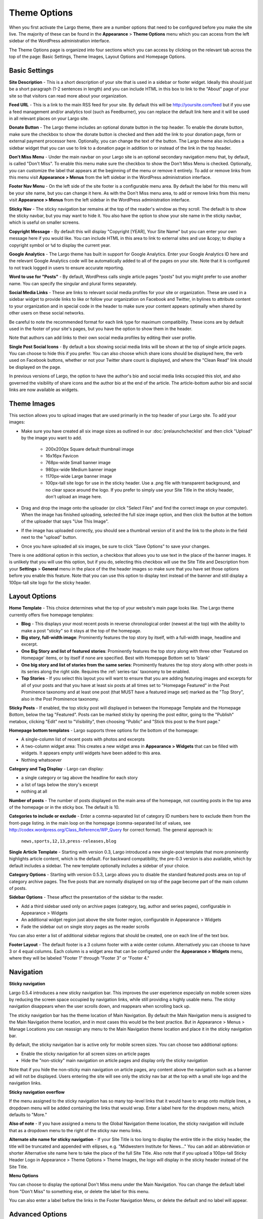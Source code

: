 Theme Options
==============================

When you first activate the Largo theme, there are a number options that need to be configured before you make the site live. The majority of these can be found in the **Appearance** > **Theme Options** menu which you can access from the left sidebar of the WordPress administration interface.

The Theme Options page is organized into four sections which you can access by clicking on the relevant tab across the top of the page: Basic Settings, Theme Images, Layout Options and Homepage Options.

.. _basic-settings:

Basic Settings
--------------

**Site Description** - This is a short description of your site that is used in a sidebar or footer widget. Ideally this should just be a short paragraph (1-2 sentences in length) and you can include HTML in this box to link to the "About" page of your site so that visitors can read more about your organization.

**Feed URL** - This is a link to the main RSS feed for your site. By default this will be http://yoursite.com/feed but if you use a feed management and/or analytics tool (such as Feedburner), you can replace the default link here and it will be used in all relevant places on your Largo site.

**Donate Button** - The Largo theme includes an optional donate button in the top header. To enable the donate button, make sure the checkbox to show the donate button is checked and then add the link to your donation page, form or external payment processor here. Optionally, you can change the text of the button. The Largo theme also includes a sidebar widget that you can use to link to a donation page in addition to or instead of the link in the top header.

**Don't Miss Menu** - Under the main navbar on your Largo site is an optional secondary navigation menu that, by default, is called "Don't Miss". To enable this menu make sure the checkbox to show the Don't Miss Menu is checked. Optionally, you can customize the label that appears at the beginning of the menu or remove it entirely. To add or remove links from this menu visit **Appearance > Menus** from the left sidebar in the WordPress administration interface.

**Footer Nav Menu** - On the left side of the site footer is a configurable menu area. By default the label for this menu will be your site name, but you can change it here. As with the Don't Miss menu area, to add or remove links from this menu visit **Appearance > Menus** from the left sidebar in the WordPress administration interface.

**Sticky Nav** - The sticky navigation bar remains at the top of the reader's window as they scroll. The default is to show the sticky navbar, but you may want to hide it. You also have the option to show your site name in the sticky navbar, which is useful on smaller screens.

**Copyright Message** - By default this will display "Copyright [YEAR], Your Site Name" but you can enter your own message here if you would like. You can include HTML in this area to link to external sites and use &copy; to display a copyright symbol or ``%d`` to display the current year.

**Google Analytics** - The Largo theme has built in support for Google Analytics. Enter your Google Analytics ID here and the relevant Google Analytics code will be automatically added to all of the pages on your site. Note that it is configured to not track logged in users to ensure accurate reporting.

**Word to use for "Posts"** - By default, WordPress calls single article pages "posts" but you might prefer to use another name. You can specify the singular and plural forms separately.

**Social Media Links** - These are links to relevant social media profiles for your site or organization. These are used in a sidebar widget to provide links to like or follow your organization on Facebook and Twitter, in bylines to attribute content to your organization and in special code in the header to make sure your content appears optimally when shared by other users on these social networks.

Be careful to note the recommended format for each link type for maximum compatibility. These icons are by default used in the footer of your site's pages, but you have the option to show them in the header.

Note that authors can add links to their own social media profiles by editing their user profile.

**Single Post Social Icons** - By default a box showing social media links will be shown at the top of single article pages. You can choose to hide this if you prefer. You can also choose which share icons should be displayed here, the verb used on Facebook buttons, whether or not your Twitter share count is displayed, and where the "Clean Read" link should be displayed on the page.

In previous versions of Largo, the option to have the author's bio and social media links occupied this slot, and also governed the visibility of share icons and the author bio at the end of the article. The article-bottom author bio and social links are now available as widgets.

.. _theme-images:

Theme Images
------------

This section allows you to upload images that are used primarily in the top header of your Largo site. To add your images:

- Make sure you have created all six image sizes as outlined in our :doc:`prelaunchchecklist` and then click "Upload" by the image you want to add.

	- 200x200px Square default thumbnail image
	- 16x16px Favicon
	- 768px-wide Small banner image
	- 980px-wide Medium banner image
	- 1170px-wide Large banner image
	- 100px-tall site logo for use in the sticky header. Use a .png file with transparent background, and no clear space around the logo. If you prefer to simply use your Site Title in the sticky header, don't upload an image here.

- Drag and drop the image onto the uploader (or click "Select Files" and find the correct image on your computer). When the image has finished uploading, selected the full size image option, and then click the button at the bottom of the uploader that says "Use This Image".

- If the image has uploaded correctly, you should see a thumbnail version of it and the link to the photo in the field next to the "upload" button.

- Once you have uploaded all six images, be sure to click "Save Options" to save your changes.

There is one additional option in this section, a checkbox that allows you to use text in the place of the banner images. It is unlikely that you will use this option, but if you do, selecting this checkbox will use the Site Title and Description from your **Settings** > **General** menu in the place of the the header images so make sure that you have set those options before you enable this feature. Note that you can use this option to display text instead of the banner and still display a 100px-tall site logo for the sticky header.

.. _pre-launch checklist: :doc:`./prelaunchchecklist.rst`

.. _layout-options:

Layout Options
--------------

**Home Template** - This choice determines what the top of your website's main page looks like. The Largo theme currently offers five homepage templates:

- **Blog** - This displays your most recent posts in reverse chronological order (newest at the top) with the ability to make a post "sticky" so it stays at the top of the homepage.
- **Big story, full-width image**: Prominently features the top story by itself, with a full-width image, headline and excerpt.
- **One Big Story and list of featured stories**: Prominently features the top story along with three other 'Featured on Homepage' items, or by itself if none are specified. Best with Homepage Bottom set to 'blank'
- **One big story and list of stories from the same series**: Prominently features the top story along with other posts in its series along the right side. Requires the :ref:`series-tax` taxonomy to be enabled.
- **Top Stories** - If you select this layout you will want to ensure that you are adding featuring images and excerpts for all of your posts and that you have at least six posts at all times set to "Homepage Featured" in the Post Prominence taxonomy and at least one post (that MUST have a featured image set) marked as the "Top Story", also in the Post Prominence taxonomy.

**Sticky Posts** - If enabled, the top sticky post will displayed in between the Homepage Template and the Homepage Bottom, below the tag "Featured". Posts can be marked sticky by opening the post editor, going to the "Publish" metabox, clicking "Edit" next to "Visibility", then choosing "Public" and "Stick this post to the front page."

**Homepage bottom templates** - Largo supports three options for the bottom of the homepage:

- A single-column list of recent posts with photos and excerpts
- A two-column widget area: This creates a new widget area in **Appearance > Widgets** that can be filled with widgets. It appears empty until widgets have been added to this area.
- Nothing whatsoever

**Category and Tag Display** - Largo can display:

- a single category or tag above the headline for each story
- a list of tags below the story's excerpt
- nothing at all

**Number of posts** - The number of posts displayed on the main area of the homepage, not counting posts in the top area of the homepage or in the sticky box. The default is 10.

**Categories to include or exclude** - Enter a comma-separated list of category ID numbers here to exclude them from the front-page listing. in the main loop on the homepage (comma-separated list of values, see http://codex.wordpress.org/Class_Reference/WP_Query for correct format). The general approach is:

	``news,sports,12,13,press-releases,blog``

**Single Article Template** - Starting with version 0.3, Largo introduced a new single-post template that more prominently highlights article content, which is the default. For backward compatibility, the pre-0.3 version is also available, which by default includes a sidebar. The new template optionally includes a sidebar of your choice.

**Category Options** - Starting with version 0.5.3, Largo allows you to disable the standard featured posts area on top of category archive pages. The five posts that are normally displayed on top of the page become part of the main column of posts.

**Sidebar Options** - These affect the presentation of the sidebar to the reader.

- Add a third sidebar used only on archive pages (category, tag, author and series pages), configurable in Appearance > Widgets
- An additional widget region just above the site footer region, configurable in Appearance > Widgets
- Fade the sidebar out on single story pages as the reader scrolls

You can also enter a list of additional sidebar regions that should be created, one on each line of the text box.

**Footer Layout** - The default footer is a 3 column footer with a wide center column. Alternatively you can choose to have 3 or 4 equal columns. Each column is a widget area that can be configured under the **Appearance > Widgets** menu, where they will be labeled "Footer 1" through "Footer 3" or "Footer 4."


.. _navigation:

Navigation
----------------

**Sticky navigation**

Largo 0.5.4 introduces a new sticky navigation bar. This improves the user experience especially on mobile screen sizes by reducing the screen space occupied by navigation links, while still providing a highly usable menu. The sticky navigation disappears when the user scrolls down, and reappears when scrolling back up. 

The sticky navigation bar has the theme location of Main Navigation. By default the Main Navigation menu is assigned to the Main Navigation theme location, and in most cases this would be the best practice. But in Appearance > Menus > Manage Locations you can reassign any menu to the Main Navigation theme location and place it in the sticky navigation bar. 

By default, the sticky navigation bar is active only for mobile screen sizes. You can choose two additional options:

- Enable the sticky navigation for all screen sizes on article pages
- Hide the "non-sticky" main navigation on article pages and display only the sticky navigation

Note that if you hide the non-sticky main navigation on article pages, any content above the navigation such as a banner ad will not be displayed. Users entering the site will see only the sticky nav bar at the top with a small site logo and the navigation links. 

**Sticky navigation overflow**

If the menu assigned to the sticky navigation has so many top-level links that it would have to wrap onto multiple lines, a dropdown menu will be added containing the links that would wrap. Enter a label here for the dropdown menu, which defaults to "More."

**Also of note** - If you have assigned a menu to the Global Navigation theme location, the sticky navigation will include that as a dropdown menu to the right of the sticky nav menu links.

**Alternate site name for sticky navigation** - If your Site Title is too long to display the entire title in the sticky header, the title will be truncated and appended with ellipses, e.g. "Midwestern Institute for News..." You can add an abbreviation or shorter Alternative site name here to take the place of the full Site Title. Also note that if you upload a 100px-tall Sticky Header Logo in Appearance > Theme Options > Theme Images, the logo will display in the sticky header instead of the Site Title.

**Menu Options**

You can choose to display the optional Don't Miss menu under the Main Navigation. You can change the default label from "Don't Miss" to something else, or delete the label for this menu.

You can also enter a label before the links in the Footer Navigation Menu, or delete the default and no label will appear.

.. _advanced-options:

Advanced Options
----------------

**Custom LESS** - Enabling this will let you change the theme's colors and fonts in **Appearance > CSS Variables**.

**Enable Series** - Some sites may create a multi-part series or project that is only published for a set amount of time and then should fall into the archive or appear on a “projects” archive page. To support this and also to allow for the creation of custom landing pages, Largo adds an optional “series” taxonomy. When you create a new series, you can add a term to this taxonomy and then make sure all of the posts in that series have this label applied. This will enable the Largo theme to surface related posts in that series in at the bottom of a post (if you are using the “read next” widget) and, in some cases, also on the homepage (depending on the homepage layout you have selected). Largo also adds the ability to create custom sidebars and landing pages for series archive pages, replacing the default series archive template in WordPress. For more information, see :ref:`series-tax`.

**Enable Custom Landing Pages** - Requires Series to be enabled. Series landing pages allow you to summarize a series of posts or tie a project together. For one example, see http://inewsnetwork.org/series/hit-and-run: the project page begins with a summary of the series, followed by posts within the series. 
For more information on creating a series landing page, see :doc:`landingpages`.

**Enable Optional Leaderboard Ad Zone** - This creates a widget area above your site's header that can be used to display ads. For more about this area, see :doc:`./ads`.

**Enable Post Types** - :ref:`This taxonomy <post-types-tax>` allows you to organize posts by content type, such as “Article,” Photo Gallery,” “Data,” etc. When you create a new post type you can assign it an icon, which will be used in certain places in the theme. Each post type also has its own archive so that you can add links to your navigation to a page containing all of your “data” projects, for example. In the future, we plan to add custom templates specific to each content type to make them easier to manage and more optimal when displayed to users on your public-facing site.`

.. _landing-pages-sidebars-option:

**Sidebars for Landing Pages** - These set the default sidebars for custom landing pages, and can be overridden by the individual landing page. For more information, see :doc:`landingpages`.

**Disclaimer** - If checked, you can enter a default disclaimer that will be displayed on all posts.

**Search Options** - Google Custom Search generally returns better search results than WordPress' included search engine. If you would like to enable Google Custom Search, go to https://www.google.com/cse/create/new to set it up, then paste your search engine ID in the settings box and enable the checkbox.

Be sure and use the "Results only" layout listed in the `Google Custom Search dashboard under "Look and feel." <https://developers.google.com/custom-search/docs/ui#setting-the-search-element-layout>`_

**Site Verification**:

- Twitter Account ID: This is a 9-digit ID number used for verifying your site to Twitter Analytics
- Google site verification meta tag: This will be a long string of numbers and letters. For more information, see `Google's documentation <https://support.google.com/webmasters/answer/35659?hl=en>`_.
- Facebook admins meta tag: This is a comma-separated list of numerical FB user IDs you want to allow to access Facebook insights for your site.
- Facebook app ID meta tag: This is a numerical app ID that will allow Facebook to capture insights for any social plugins active on your site and display them in your Facebook app/page insights. For more information, see `Facebook's documentation <https://developers.facebook.com/docs/platforminsights/domains>`_
- Bitly site verification: This is a string of numbers and letters used to verify your site with bitly analytics. For more information, `contact bitly <http://support.bitly.com/knowledgebase/articles/103260-what-is-a-tracking-domain>`_.

**SEO Options** - You may choose to ask search engines to not index archive pages in addition to date archives.

**INN Options** - If `INN_MEMBER` is defined as `true` in your site's `wp-config.php` or in your child theme, then you will have the option to add the year that your organization joined INN. This will be displayed in the footer next to the INN logo.


Deprecated Options
------------------

The following homepage layout templates are no longer included in Largo:

- **Slider**: An animated carousel of featured stories with large images. This should be automatically updated to the "Blog" template after upgrading Largo.

